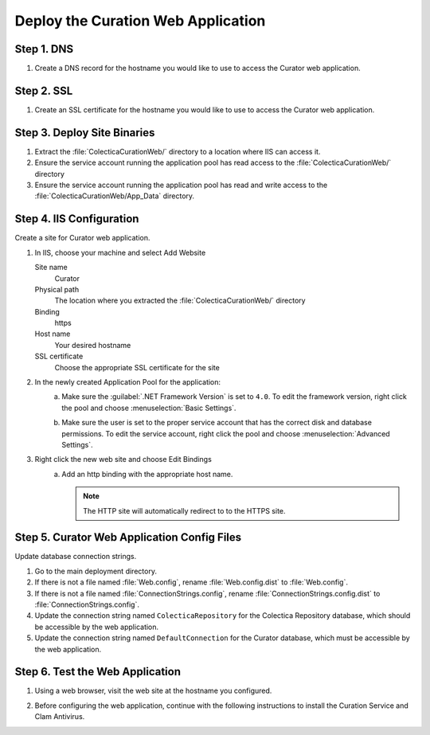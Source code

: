 --------------------------------------------------
Deploy the Curation Web Application
--------------------------------------------------

Step 1. DNS
^^^^^^^^^^^^^^^^^^^^^^^^^^^^^^^^

#. Create a DNS record for the hostname you would like to use to
   access the Curator web application.

Step 2. SSL
^^^^^^^^^^^^^^^^^^^^^^^^^^^^^^^^

#. Create an SSL certificate for the hostname you would like to use to
   access the Curator web application.


Step 3. Deploy Site Binaries
^^^^^^^^^^^^^^^^^^^^^^^^^^^^^^^^

#. Extract the :file:`ColecticaCurationWeb/` directory to a location
   where IIS can access it.
#. Ensure the service account running the application pool has read
   access to the :file:`ColecticaCurationWeb/` directory
#. Ensure the service account running the application pool has read
   and write access to the :file:`ColecticaCurationWeb/App_Data`
   directory.

Step 4. IIS Configuration
^^^^^^^^^^^^^^^^^^^^^^^^^^^^^^^^

Create a site for Curator web application.

#. In IIS, choose your machine and select Add Website

   Site name
       Curator
   Physical path
       The location where you extracted the
       :file:`ColecticaCurationWeb/` directory
   Binding
       https
   Host name
       Your desired hostname
   SSL certificate
       Choose the appropriate SSL certificate for the site

#. In the newly created Application Pool for the application:
    a. Make sure the :guilabel:`.NET Framework Version` is set to
       ``4.0``. To edit the framework version, right click the pool
       and choose :menuselection:`Basic Settings`.

       .. image:: iis-application-pool-dotnet-version.png
                  
    b. Make sure the user is set to the proper service account that
       has the correct disk and database permissions. To edit the
       service account, right click the pool and choose
       :menuselection:`Advanced Settings`.

       .. image:: iis-application-pool-advanced-settings.png
           
#. Right click the new web site and choose Edit Bindings
    a. Add an http binding with the appropriate host name.

       .. note::

          The HTTP site will automatically redirect to to the HTTPS
          site.

Step 5. Curator Web Application Config Files
^^^^^^^^^^^^^^^^^^^^^^^^^^^^^^^^^^^^^^^^^^^^^

Update database connection strings.

#. Go to the main deployment directory.
#. If there is not a file named :file:`Web.config`, rename
   :file:`Web.config.dist` to :file:`Web.config`.
#. If there is not a file named :file:`ConnectionStrings.config`,
   rename :file:`ConnectionStrings.config.dist` to
   :file:`ConnectionStrings.config`.
#. Update the connection string named ``ColecticaRepository`` for the
   Colectica Repository database, which should be accessible by the
   web application.
#. Update the connection string named ``DefaultConnection`` for the
   Curator database, which must be accessible by the web application.


Step 6. Test the Web Application
^^^^^^^^^^^^^^^^^^^^^^^^^^^^^^^^^

#. Using a web browser, visit the web site at the hostname you configured.

   .. image:: curation-web-first-run-components.png

#. Before configuring the web application, continue with the following
   instructions to install the Curation Service and Clam Antivirus.

